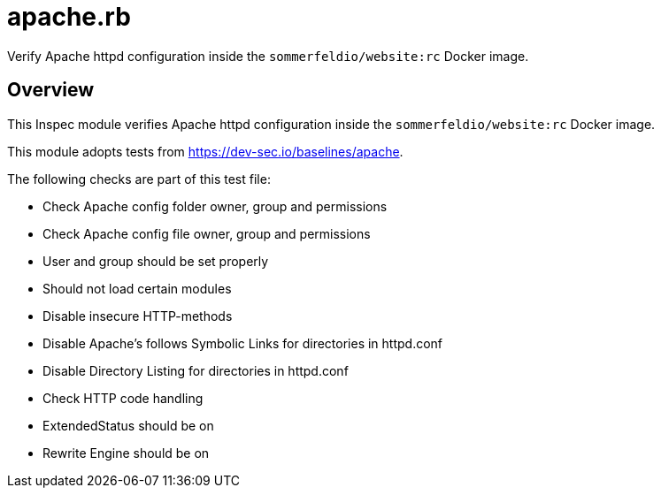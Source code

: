 = apache.rb

Verify Apache httpd configuration inside the `sommerfeldio/website:rc` Docker image.

== Overview

This Inspec module verifies Apache httpd configuration inside
the `sommerfeldio/website:rc` Docker image.

This module adopts tests from https://dev-sec.io/baselines/apache.

The following checks are part of this test file:

* Check Apache config folder owner, group and permissions
* Check Apache config file owner, group and permissions
* User and group should be set properly
* Should not load certain modules
* Disable insecure HTTP-methods
* Disable Apache's follows Symbolic Links for directories in httpd.conf
* Disable Directory Listing for directories in httpd.conf
* Check HTTP code handling
* ExtendedStatus should be on
* Rewrite Engine should be on
